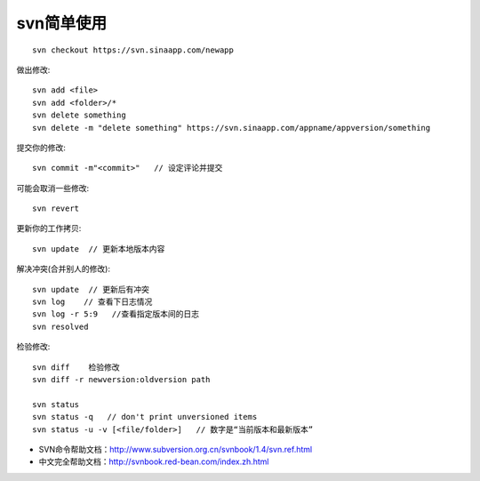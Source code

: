 svn简单使用
###################

::

    svn checkout https://svn.sinaapp.com/newapp

做出修改::

    svn add <file>
    svn add <folder>/*
    svn delete something
    svn delete -m "delete something" https://svn.sinaapp.com/appname/appversion/something

提交你的修改::

    svn commit -m"<commit>"   // 设定评论并提交

可能会取消一些修改::

    svn revert

更新你的工作拷贝::

    svn update  // 更新本地版本内容

解决冲突(合并别人的修改)::

    svn update  // 更新后有冲突
    svn log    // 查看下日志情况
    svn log -r 5:9   //查看指定版本间的日志
    svn resolved

检验修改::

    svn diff    检验修改
    svn diff -r newversion:oldversion path

    svn status 
    svn status -q   // don't print unversioned items
    svn status -u -v [<file/folder>]   // 数字是“当前版本和最新版本”

* SVN命令帮助文档：http://www.subversion.org.cn/svnbook/1.4/svn.ref.html
* 中文完全帮助文档：http://svnbook.red-bean.com/index.zh.html




